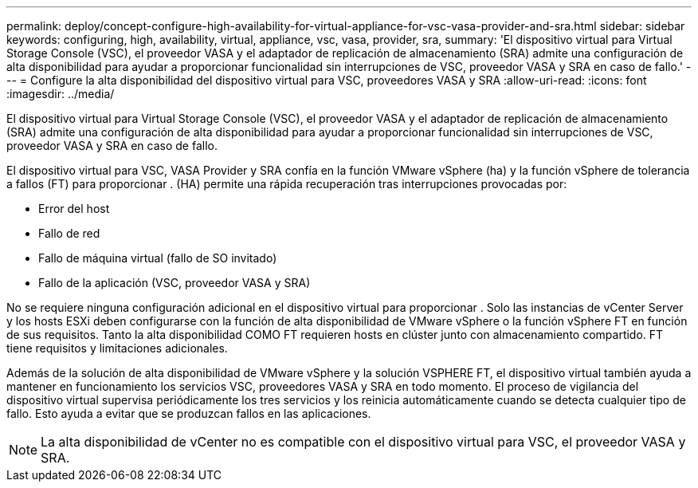 ---
permalink: deploy/concept-configure-high-availability-for-virtual-appliance-for-vsc-vasa-provider-and-sra.html 
sidebar: sidebar 
keywords: configuring, high, availability, virtual, appliance, vsc, vasa, provider, sra, 
summary: 'El dispositivo virtual para Virtual Storage Console (VSC), el proveedor VASA y el adaptador de replicación de almacenamiento (SRA) admite una configuración de alta disponibilidad para ayudar a proporcionar funcionalidad sin interrupciones de VSC, proveedor VASA y SRA en caso de fallo.' 
---
= Configure la alta disponibilidad del dispositivo virtual para VSC, proveedores VASA y SRA
:allow-uri-read: 
:icons: font
:imagesdir: ../media/


[role="lead"]
El dispositivo virtual para Virtual Storage Console (VSC), el proveedor VASA y el adaptador de replicación de almacenamiento (SRA) admite una configuración de alta disponibilidad para ayudar a proporcionar funcionalidad sin interrupciones de VSC, proveedor VASA y SRA en caso de fallo.

El dispositivo virtual para VSC, VASA Provider y SRA confía en la función VMware vSphere (ha) y la función vSphere de tolerancia a fallos (FT) para proporcionar . (HA) permite una rápida recuperación tras interrupciones provocadas por:

* Error del host
* Fallo de red
* Fallo de máquina virtual (fallo de SO invitado)
* Fallo de la aplicación (VSC, proveedor VASA y SRA)


No se requiere ninguna configuración adicional en el dispositivo virtual para proporcionar . Solo las instancias de vCenter Server y los hosts ESXi deben configurarse con la función de alta disponibilidad de VMware vSphere o la función vSphere FT en función de sus requisitos. Tanto la alta disponibilidad COMO FT requieren hosts en clúster junto con almacenamiento compartido. FT tiene requisitos y limitaciones adicionales.

Además de la solución de alta disponibilidad de VMware vSphere y la solución VSPHERE FT, el dispositivo virtual también ayuda a mantener en funcionamiento los servicios VSC, proveedores VASA y SRA en todo momento. El proceso de vigilancia del dispositivo virtual supervisa periódicamente los tres servicios y los reinicia automáticamente cuando se detecta cualquier tipo de fallo. Esto ayuda a evitar que se produzcan fallos en las aplicaciones.

[NOTE]
====
La alta disponibilidad de vCenter no es compatible con el dispositivo virtual para VSC, el proveedor VASA y SRA.

====